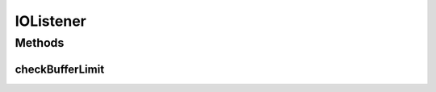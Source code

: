 IOListener
==========

.. java:package:: tigase.util
   :noindex:

.. java:type:: public interface IOListener

   :author: andrzej

Methods
-------
checkBufferLimit
^^^^^^^^^^^^^^^^

.. java:method::  boolean checkBufferLimit(int bufferSize)
   :outertype: IOListener

